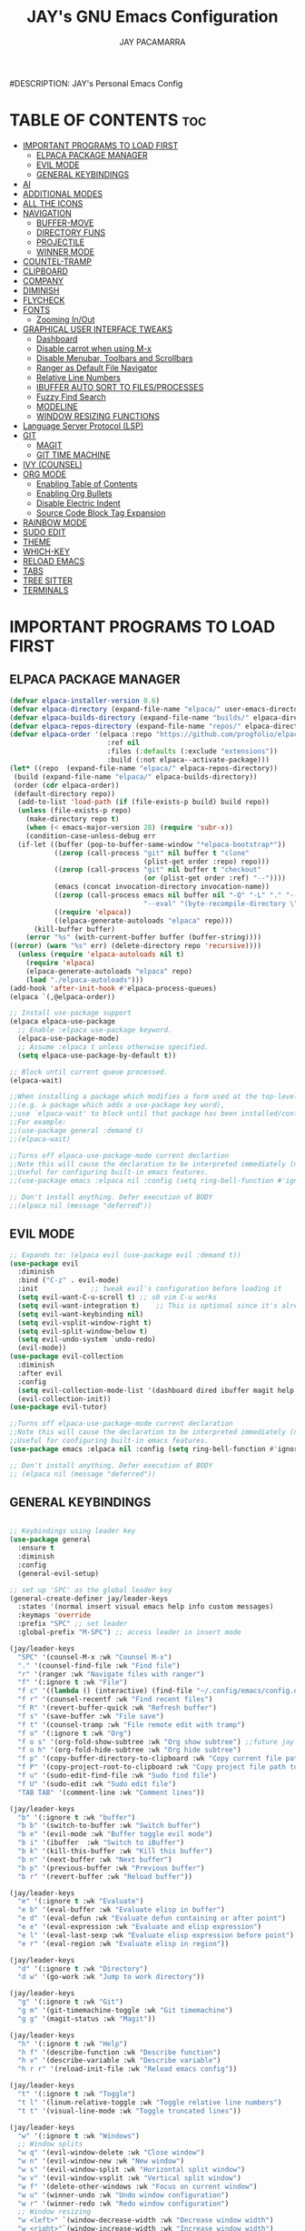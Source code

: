 #+TITLE: JAY's GNU Emacs Configuration
#+AUTHOR: JAY PACAMARRA
#DESCRIPTION: JAY's Personal Emacs Config
#+STARTUP: showeverything
#+OPTIONS: toc:2

* TABLE OF CONTENTS :toc:
- [[#important-programs-to-load-first][IMPORTANT PROGRAMS TO LOAD FIRST]]
  - [[#elpaca-package-manager][ELPACA PACKAGE MANAGER]]
  - [[#evil-mode][EVIL MODE]]
  - [[#general-keybindings][GENERAL KEYBINDINGS]]
- [[#ai][AI]]
- [[#additional-modes][ADDITIONAL MODES]]
- [[#all-the-icons][ALL THE ICONS]]
- [[#navigation][NAVIGATION]]
  - [[#buffer-move][BUFFER-MOVE]]
  - [[#directory-funs][DIRECTORY FUNS]]
  - [[#projectile][PROJECTILE]]
  - [[#winner-mode][WINNER MODE]]
- [[#countel-tramp][COUNTEL-TRAMP]]
- [[#clipboard][CLIPBOARD]]
- [[#company][COMPANY]]
- [[#diminish][DIMINISH]]
- [[#flycheck][FLYCHECK]]
- [[#fonts][FONTS]]
  - [[#zooming-inout][Zooming In/Out]]
- [[#graphical-user-interface-tweaks][GRAPHICAL USER INTERFACE TWEAKS]]
  - [[#dashboard][Dashboard]]
  - [[#disable-carrot-when-using-m-x][Disable carrot when using M-x]]
  - [[#disable-menubar-toolbars-and-scrollbars][Disable Menubar, Toolbars and Scrollbars]]
  - [[#ranger-as-default-file-navigator][Ranger as Default File Navigator]]
  - [[#relative-line-numbers][Relative Line Numbers]]
  - [[#ibuffer-auto-sort-to-filesprocesses][IBUFFER AUTO SORT TO FILES/PROCESSES]]
  - [[#fuzzy-find-search][Fuzzy Find Search]]
  - [[#modeline][MODELINE]]
  - [[#window-resizing-functions][WINDOW RESIZING FUNCTIONS]]
- [[#language-server-protocol-lsp][Language Server Protocol (LSP)]]
- [[#git][GIT]]
  - [[#magit][MAGIT]]
  - [[#git-time-machine][GIT TIME MACHINE]]
- [[#ivy-counsel][IVY (COUNSEL)]]
- [[#org-mode][ORG MODE]]
  - [[#enabling-table-of-contents][Enabling Table of Contents]]
  - [[#enabling-org-bullets][Enabling Org Bullets]]
  - [[#disable-electric-indent][Disable Electric Indent]]
  - [[#source-code-block-tag-expansion][Source Code Block Tag Expansion]]
- [[#rainbow-mode][RAINBOW MODE]]
- [[#sudo-edit][SUDO EDIT]]
- [[#theme][THEME]]
- [[#which-key][WHICH-KEY]]
- [[#reload-emacs][RELOAD EMACS]]
- [[#tabs][TABS]]
- [[#tree-sitter][TREE SITTER]]
- [[#terminals][TERMINALS]]

* IMPORTANT PROGRAMS TO LOAD FIRST
** ELPACA PACKAGE MANAGER
#+begin_src emacs-lisp
  (defvar elpaca-installer-version 0.6)
  (defvar elpaca-directory (expand-file-name "elpaca/" user-emacs-directory))
  (defvar elpaca-builds-directory (expand-file-name "builds/" elpaca-directory))
  (defvar elpaca-repos-directory (expand-file-name "repos/" elpaca-directory))
  (defvar elpaca-order '(elpaca :repo "https://github.com/progfolio/elpaca.git"
                          :ref nil
                          :files (:defaults (:exclude "extensions"))
                          :build (:not elpaca--activate-package)))
  (let* ((repo  (expand-file-name "elpaca/" elpaca-repos-directory))
   (build (expand-file-name "elpaca/" elpaca-builds-directory))
   (order (cdr elpaca-order))
   (default-directory repo))
    (add-to-list 'load-path (if (file-exists-p build) build repo))
    (unless (file-exists-p repo)
      (make-directory repo t)
      (when (< emacs-major-version 28) (require 'subr-x))
      (condition-case-unless-debug err
    (if-let ((buffer (pop-to-buffer-same-window "*elpaca-bootstrap*"))
             ((zerop (call-process "git" nil buffer t "clone"
                                   (plist-get order :repo) repo)))
             ((zerop (call-process "git" nil buffer t "checkout"
                                   (or (plist-get order :ref) "--"))))
             (emacs (concat invocation-directory invocation-name))
             ((zerop (call-process emacs nil buffer nil "-Q" "-L" "." "--batch"
                                   "--eval" "(byte-recompile-directory \".\" 0 'force)")))
             ((require 'elpaca))
             ((elpaca-generate-autoloads "elpaca" repo)))
        (kill-buffer buffer)
      (error "%s" (with-current-buffer buffer (buffer-string))))
  ((error) (warn "%s" err) (delete-directory repo 'recursive))))
    (unless (require 'elpaca-autoloads nil t)
      (require 'elpaca)
      (elpaca-generate-autoloads "elpaca" repo)
      (load "./elpaca-autoloads")))
  (add-hook 'after-init-hook #'elpaca-process-queues)
  (elpaca `(,@elpaca-order))

  ;; Install use-package support
  (elpaca elpaca-use-package
    ;; Enable :elpaca use-package keyword.
    (elpaca-use-package-mode)
    ;; Assume :elpaca t unless otherwise specified.
    (setq elpaca-use-package-by-default t))

  ;; Block until current queue processed.
  (elpaca-wait)

  ;;When installing a package which modifies a form used at the top-level
  ;;(e.g. a package which adds a use-package key word),
  ;;use `elpaca-wait' to block until that package has been installed/configured.
  ;;For example:
  ;;(use-package general :demand t)
  ;;(elpaca-wait)

  ;;Turns off elpaca-use-package-mode current declartion
  ;;Note this will cause the declaration to be interpreted immediately (not deferred).
  ;;Useful for configuring built-in emacs features.
  ;;(use-package emacs :elpaca nil :config (setq ring-bell-function #'ignore))

  ;; Don't install anything. Defer execution of BODY
  ;;(elpaca nil (message "deferred"))

#+end_src

#+RESULTS:

** EVIL MODE
#+begin_src emacs-lisp
;; Expands to: (elpaca evil (use-package evil :demand t))
(use-package evil
  :diminish
  :bind ("C-z" . evil-mode)
  :init				;; tweak evil's configuration before loading it
  (setq evil-want-C-u-scroll t) ;; s0 vim C-u works
  (setq evil-want-integration t)	;; This is optional since it's already set to t by default.
  (setq evil-want-keybinding nil)
  (setq evil-vsplit-window-right t)
  (setq evil-split-window-below t)
  (setq evil-undo-system `undo-redo)
  (evil-mode))
(use-package evil-collection
  :diminish
  :after evil
  :config
  (setq evil-collection-mode-list '(dashboard dired ibuffer magit help vterm))
  (evil-collection-init))
(use-package evil-tutor)

;;Turns off elpaca-use-package-mode current declaration
;;Note this will cause the declaration to be interpreted immediately (not deferred).
;;Useful for configuring built-in emacs features.
(use-package emacs :elpaca nil :config (setq ring-bell-function #'ignore))

;; Don't install anything. Defer execution of BODY
;; (elpaca nil (message "deferred"))
#+end_src

** GENERAL KEYBINDINGS
#+begin_src emacs-lisp

;; Keybindings using leader key
(use-package general
  :ensure t
  :diminish
  :config
  (general-evil-setup)

;; set up 'SPC' as the global leader key
(general-create-definer jay/leader-keys
  :states '(normal insert visual emacs help info custom messages)
  :keymaps 'override
  :prefix "SPC" ;; set leader
  :global-prefix "M-SPC") ;; access leader in insert mode

(jay/leader-keys
  "SPC" '(counsel-M-x :wk "Counsel M-x")
  "." '(counsel-find-file :wk "Find file")
  "r" '(ranger :wk "Navigate files with ranger")
  "f" '(:ignore t :wk "File")
  "f c" '((lambda () (interactive) (find-file "~/.config/emacs/config.org")) :wk "Edit emacs config")
  "f r" '(counsel-recentf :wk "Find recent files")
  "f R" '(revert-buffer-quick :wk "Refresh buffer")
  "f s" '(save-buffer :wk "File save")
  "f t" '(counsel-tramp :wk "File remote edit with tramp")
  "f o" '(:ignore t :wk "Org")
  "f o s" '(org-fold-show-subtree :wk "Org show subtree") ;;future jay make this toggle w TAB
  "f o h" '(org-fold-hide-subtree :wk "Org hide subtree")
  "f p" '(copy-buffer-directory-to-clipboard :wk "Copy current file path to clipboard")
  "f P" '(copy-project-root-to-clipboard :wk "Copy project file path to clipboard")
  "f u" '(sudo-edit-find-file :wk "Sudo find file")
  "f U" '(sudo-edit :wk "Sudo edit file")
  "TAB TAB" '(comment-line :wk "Comment lines"))

(jay/leader-keys
  "b" '(:ignore t :wk "buffer")
  "b b" '(switch-to-buffer :wk "Switch buffer")
  "b e" '(evil-mode :wk "Buffer toggle evil mode")
  "b i" '(ibuffer  :wk "Switch to iBuffer")
  "b k" '(kill-this-buffer :wk "Kill this buffer")
  "b n" '(next-buffer :wk "Next buffer")
  "b p" '(previous-buffer :wk "Previous buffer")
  "b r" '(revert-buffer :wk "Reload buffer"))

(jay/leader-keys
  "e" '(:ignore t :wk "Evaluate")    
  "e b" '(eval-buffer :wk "Evaluate elisp in buffer")
  "e d" '(eval-defun :wk "Evaluate defun containing or after point")
  "e e" '(eval-expression :wk "Evaluate and elisp expression")
  "e l" '(eval-last-sexp :wk "Evaluate elisp expression before point")
  "e r" '(eval-region :wk "Evaluate elisp in region")) 

(jay/leader-keys
  "d" '(:ignore t :wk "Directory")
  "d w" '(go-work :wk "Jump to work directory"))

(jay/leader-keys
  "g" '(:ignore t :wk "Git")
  "g m" '(git-timemachine-toggle :wk "Git timemachine")
  "g g" '(magit-status :wk "Magit"))

(jay/leader-keys
  "h" '(:ignore t :wk "Help")
  "h f" '(describe-function :wk "Describe function")
  "h v" '(describe-variable :wk "Describe variable")
  "h r r" '(reload-init-file :wk "Reload emacs config"))

(jay/leader-keys
  "t" '(:ignore t :wk "Toggle")
  "t l" '(linum-relative-toggle :wk "Toggle relative line numbers")
  "t t" '(visual-line-mode :wk "Toggle truncated lines"))

(jay/leader-keys
  "w" '(:ignore t :wk "Windows")
  ;; Window splits
  "w q" '(evil-window-delete :wk "Close window")
  "w n" '(evil-window-new :wk "New window")
  "w s" '(evil-window-split :wk "Horizontal split window")
  "w v" '(evil-window-vsplit :wk "Vertical split window")
  "w f" '(delete-other-windows :wk "Focus on current window")
  "w u" '(winner-undo :wk "Undo window configuration")
  "w r" '(winner-redo :wk "Redo window configuration")
  ;; Window resizing
  "w <left>" `(window-decrease-width :wk "Decrease window width") 
  "w <right>"`(window-increase-width :wk "Increase window width") 
  "w <down>" `(window-decrease-height :wk "Decrease window height") 
  "w <up>"   `(window-increase-height :wk "Increase window height") 
  ;; Window motions
  "w h" '(evil-window-left :wk "Window left")
  "w j" '(evil-window-down :wk "Window down")
  "w k" '(evil-window-up :wk "Window up")
  "w l" '(evil-window-right :wk "Window right")
  "w w" '(evil-window-next :wk "Goto next window")
  ;; Move Windows
  "w H" '(buf-move-left :wk "Buffer move left")
  "w J" '(buf-move-down :wk "Buffer move down")
  "w K" '(buf-move-up :wk "Buffer move up")
  "w L" '(buf-move-right :wk "Buffer move right"))

(jay/leader-keys
  "s" '(:ignore t :wk "Searching")
  ;; Searching
  "s b" '(swiper :wk "Search buffer")
  "s f" '(fzf-find-file :wk "Search file")
  "s p" '(counsel-git-grep :wk "Search project"))

(jay/leader-keys
  "o" '(:ignore t :wk "Open")    
  ;; Opening
  "o c" '(chatgpt-shell :wk "Open chatgpt shell")
  "o p" '(org-open-at-point :wk "Open org link")
  "o s" '(scratch-buffer :wk "Open scratch buffer")
  "o t" '(vterm-toggle-cd :wk "Open terminal"))
)

#+end_src

* AI
CHATGPT
#+begin_src emacs-lisp
(use-package chatgpt-shell
  :ensure t
  :config
    (setq chatgpt-shell-model-version 8)) ;; gpt-3.5-turbo
(setq chatgpt-shell-openai-key "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")
#+end_src

* ADDITIONAL MODES
#+begin_src emacs-lisp
(use-package cmake-mode)
#+end_src

* ALL THE ICONS
This is an icon set that can be used with dashboard, dired, ibuffer and other Emacs programs.
  
#+begin_src emacs-lisp
(use-package all-the-icons
  :ensure t
  :if (display-graphic-p))

(use-package all-the-icons-dired
  :hook (dired-mode . (lambda () (all-the-icons-dired-mode t))))
#+end_src

* NAVIGATION
** BUFFER-MOVE
Creating some functions to allow us to easily move windows (splits) around.  The following block of code was taken from buffer-move.el found on the EmacsWiki:
https://www.emacswiki.org/emacs/buffer-move.el

#+begin_src emacs-lisp
(require 'windmove)

;;;###autoload
(defun buf-move-up ()
  "Swap the current buffer and the buffer above the split.
If there is no split, ie now window above the current one, an
error is signaled."
;;  "Switches between the current buffer, and the buffer above the
;;  split, if possible."
  (interactive)
  (let* ((other-win (windmove-find-other-window 'up))
	 (buf-this-buf (window-buffer (selected-window))))
    (if (null other-win)
        (error "No window above this one")
      ;; swap top with this one
      (set-window-buffer (selected-window) (window-buffer other-win))
      ;; move this one to top
      (set-window-buffer other-win buf-this-buf)
      (select-window other-win))))

;;;###autoload
(defun buf-move-down ()
"Swap the current buffer and the buffer under the split.
If there is no split, ie now window under the current one, an
error is signaled."
  (interactive)
  (let* ((other-win (windmove-find-other-window 'down))
	 (buf-this-buf (window-buffer (selected-window))))
    (if (or (null other-win) 
            (string-match "^ \\*Minibuf" (buffer-name (window-buffer other-win))))
        (error "No window under this one")
      ;; swap top with this one
      (set-window-buffer (selected-window) (window-buffer other-win))
      ;; move this one to top
      (set-window-buffer other-win buf-this-buf)
      (select-window other-win))))

;;;###autoload
(defun buf-move-left ()
"Swap the current buffer and the buffer on the left of the split.
If there is no split, ie now window on the left of the current
one, an error is signaled."
  (interactive)
  (let* ((other-win (windmove-find-other-window 'left))
	 (buf-this-buf (window-buffer (selected-window))))
    (if (null other-win)
        (error "No left split")
      ;; swap top with this one
      (set-window-buffer (selected-window) (window-buffer other-win))
      ;; move this one to top
      (set-window-buffer other-win buf-this-buf)
      (select-window other-win))))

;;;###autoload
(defun buf-move-right ()
"Swap the current buffer and the buffer on the right of the split.
If there is no split, ie now window on the right of the current
one, an error is signaled."
  (interactive)
  (let* ((other-win (windmove-find-other-window 'right))
	 (buf-this-buf (window-buffer (selected-window))))
    (if (null other-win)
        (error "No right split")
      ;; swap top with this one
      (set-window-buffer (selected-window) (window-buffer other-win))
      ;; move this one to top
      (set-window-buffer other-win buf-this-buf)
      (select-window other-win))))
#+end_src

** DIRECTORY FUNS
#+begin_src emacs-lisp
(defun go-work()
  "GO to work directory"
  (interactive)
  (dired "~/work/"))
#+end_src

#+RESULTS:
: go-work

** PROJECTILE
#+begin_src emacs-lisp
(use-package projectile
  :diminish
  :init
    (projectile-mode t))
#+end_src

** WINNER MODE
A global minor mode that allows you to undo or redo window configurations
#+begin_src emacs-lisp
(winner-mode 1)
#+end_src

* COUNTEL-TRAMP
#+begin_src emacs-lisp
(use-package counsel-tramp)
;;custom ssh connections
(setq counsel-tramp-custom-connections '(
;; add custom connections here
"/ssh:dev@10.100.0.8:~/"
"/ssh:dev@10.100.0.10:~/"
"/ssh:dev@10.100.0.53:~/"
"/ssh:dev@10.100.0.60:~/"
))
#+end_src

* CLIPBOARD
Copy directory of current buffer to clipboard
#+begin_src emacs-lisp
(defun copy-buffer-directory-to-clipboard ()
  "Copy the directory of the current buffer to the clipboard."
  (interactive)
  (let ((directory (file-name-directory (or buffer-file-name default-directory))))
    (kill-new directory)
    (message "Directory copied to clipboard: %s" directory)))
#+end_src

Copy directory of project root to clipboard
#+begin_src emacs-lisp
(defun copy-project-root-to-clipboard ()
  "Copy the root directory of the current project to the clipboard."
  (interactive)
  (when-let ((project-root (projectile-project-root)))
    (kill-new project-root)
    (message "Project root directory copied to clipboard: %s" project-root)))
#+end_src

* COMPANY
[[https://company-mode.github.io/][Company]] is a text completion framework for Emacs. The name stands for "complete anything".  Completion will start automatically after you type a few letters. Use M-n and M-p to select, <return> to complete or <tab> to complete the common 

#+begin_src emacs-lisp
(use-package company
  :defer 2
  :diminish
  :custom
  (company-begin-commands '(self-insert-command))
  (company-idle-delay .1)
  (company-minimum-prefix-length 2)
  (company-show-numbers t)
  (company-tooltip-align-annotations 't)
  (global-company-mode t))

;;(use-package company-box
;;  :after company
;;  :diminish
;;  :hook (company-mode . company-box-mode))
#+end_src

* DIMINISH
This package implements hiding or abbreviation of the modeline displays (lighters) of minor-modes.  With this package installed, you can add ':diminish' to any use-package block to hide that particular mode in the modeline.

#+begin_src emacs-lisp
(use-package diminish
 :diminish abbrev-mode
 :diminish org-indent-mode
 :diminish apheleia-mode
 :diminish auto-revert-mode
 :diminish hungry-delete-mode
 :diminish hungry-delete
 :diminish lisp-interaction-mode
 :diminish visual-line-mode
 :diminish subword-mode
 :diminish auto-fill-function)
#+end_src

* FLYCHECK
Install =luacheck= from your Linux distro's repositories for flycheck to work correctly with lua files.  Install =python-pylint= for flycheck to work with python files.  Haskell works with flycheck as long as =haskell-ghc= or =haskell-stack-ghc= is installed.  For more information on language support for flycheck, [[https://www.flycheck.org/en/latest/languages.html][read this]].

#+begin_src emacs-lisp
(use-package flycheck
  :ensure t
  :defer t
  :diminish
  :init (global-flycheck-mode))
#+end_src

* FONTS
#+begin_src emacs-lisp
  ;; Defining the various fonts that Emacs will use.
  (set-face-attribute 'default nil
    :font "Roboto Mono-12"
    :height 110
    :weight 'medium)
  (set-face-attribute 'variable-pitch nil
    :font "Roboto Mono-12"
    :height 110
    :weight 'medium)
  (set-face-attribute 'fixed-pitch nil
    :font "Roboto Mono-12"
    :height 110
    :weight 'medium)
  ;; Makes commented text and keywords italics.
  ;; This is working in emacsclient but not emacs.
  ;; Your font must have an italic face available.
  (set-face-attribute 'font-lock-comment-face nil
    :slant 'italic)
  (set-face-attribute 'font-lock-keyword-face nil
    :slant 'italic)

  ;; This sets the default font on all graphical frames created after restarting Emacs.
  ;; Does the same thing as 'set-face-attribute default' above, but emacsclient fonts
  ;; are not right unless I also add this method of setting the default font.
  (add-to-list 'default-frame-alist '(font . "Roboto Mono-12"))

  ;; Uncomment the following line if line spacing needs adjusting.
  ;; (setq-default line-spacing 0.1)

#+end_src

** Zooming In/Out
You can use the bindings CTRL plus =/- for zooming in/out.  You can also use CTRL plus the mouse wheel for zooming in/out.

#+begin_src emacs-lisp
(global-set-key (kbd "C-=") 'text-scale-increase)
(global-set-key (kbd "C--") 'text-scale-decrease)
(global-set-key (kbd "<C-wheel-up>") 'text-scale-increase)
(global-set-key (kbd "<C-wheel-down>") 'text-scale-decrease)
#+end_src

* GRAPHICAL USER INTERFACE TWEAKS
Let's make GNU Emacs look a little better.

** Dashboard
#+begin_src emacs-lisp
(use-package dashboard
  :ensure t 
  :init
  (setq initial-buffer-choice 'dashboard-open)
  (setq dashboard-set-heading-icons t)
  (setq dashboard-set-file-icons t)
  (setq dashboard-banner-logo-title "Build robots or go home")
  ;;(setq dashboard-startup-banner 'logo) ;; use standard emacs logo as banner
  (setq dashboard-startup-banner "/home/jay/.config/emacs/logo/sai_logo_v2.png")  ;; use custom image as banner
  (setq dashboard-center-content nil) ;; set to 't' for centered content
  (setq dashboard-items '((recents . 5)
                          (agenda . 5 )
                          (bookmarks . 3)
                          (projects . 3)
                          (registers . 3)))
  :custom
  (dashboard-modify-heading-icons '((recents . "file-text")
                                    (bookmarks . "book")))
  :config
  (dashboard-setup-startup-hook))
#+end_src

** Disable carrot when using M-x
#+begin_src emacs-lisp
(setq ivy-initial-inputs-alist nil)
#+end_src

** Disable Menubar, Toolbars and Scrollbars
#+begin_src emacs-lisp
(menu-bar-mode -1)
(tool-bar-mode -1)
(scroll-bar-mode -1)
#+end_src

** Ranger as Default File Navigator
#+begin_src emacs-lisp
(use-package ranger
  :diminish
  :config
  (setq ranger-preview-file t)
  (setq ranger-width-preview 0.40)
  (setq ranger-parent-depth 1)
  (setq ranger-width-parents 0.20))
#+end_src

** Relative Line Numbers
#+begin_src emacs-lisp
(use-package linum-relative
  :diminish
  :init 
    (linum-relative-global-mode)
    (add-hook 'dashboard-mode-hook (lambda () (linum-relative-mode 0))))

#+end_src

** IBUFFER AUTO SORT TO FILES/PROCESSES
#+begin_src emacs-lisp
(setq ibuffer-default-sorting-mode "filename/process")
(add-hook 'ibuffer-hook 'ibuffer-invert-sorting)
#+end_src

** Fuzzy Find Search
#+begin_src emacs-lisp
;; add fzf to emacs exec-path
(add-to-list 'exec-path "/usr/local/bin")
(use-package fzf)
#+end_src

** MODELINE
#+begin_src emacs-lisp
(use-package telephone-line
  :config
    (setq telephone-line-lhs
        '((evil   . (telephone-line-evil-tag-segment))
            (accent . (telephone-line-vc-segment
                    telephone-line-erc-modified-channels-segment
                    telephone-line-process-segment))
            (nil    . (telephone-line-minor-mode-segment
                    telephone-line-buffer-segment))))
    (setq telephone-line-rhs
        '((nil    . (telephone-line-misc-info-segment))
            (accent . (telephone-line-major-mode-segment))
            (evil   . (telephone-line-airline-position-segment))))
  :init
    (telephone-line-mode 1))
#+end_src

** WINDOW RESIZING FUNCTIONS
#+begin_src emacs-lisp
(defun window-decrease-width()
  "Decrease window width"
  (interactive)
  (evil-window-decrease-width 5))

(defun window-increase-width()
  "Increase window width"
  (interactive)
  (evil-window-increase-width 5))

(defun window-decrease-height()
  "Decrease window height"
  (interactive)
  (evil-window-decrease-height 5))

(defun window-increase-height()
  "Increase window height"
  (interactive)
  (evil-window-increase-height 5))

#+end_src
* Language Server Protocol (LSP)
#+begin_src emacs-lisp
(use-package lsp-mode
  :diminish
  :init
  ;; set prefix for lsp-command-keymap (few alternatives - "C-l", "C-c l")
  (setq lsp-keymap-prefix "C-c l")
  (setq lsp-headerline-breadcrumb-enable nil)
  (setq lsp-enable-on-type-formatting nil)
  :hook (;; replace XXX-mode with concrete major-mode(e. g. python-mode)
         (c-mode . lsp)
         (c-ts-mode . lsp)
         (c-or-c++-ts-mode . lsp)
         (c++-mode . lsp)
         (python . lsp)
         (make . lsp)
         ;; if you want which-key integration
         (lsp-mode . lsp-enable-which-key-integration))
  :commands lsp)
;; if you are ivy user
(use-package lsp-ivy :commands lsp-ivy-workspace-symbol)
(use-package lsp-treemacs :commands lsp-treemacs-errors-list)
#+end_src

#+RESULTS:

* GIT
** MAGIT
A git manager for the emacs user
#+begin_src emacs-lisp
(use-package magit)
#+end_src

** GIT TIME MACHINE
#+begin_src emacs-lisp
(use-package git-timemachine)
#+end_src

* IVY (COUNSEL)
Ivy, a generic completion mechanism for Emacs.
Counsel, a collection of Ivy-enhanced versions of common Emacs commands.
Ivy-rich allows us to add descriptions alongside the commands in M-x.

#+begin_src emacs-lisp
(use-package counsel
  :after ivy
  :diminish
  :config (counsel-mode))

(use-package ivy
  :diminish
  :custom
  (setq ivy-use-virtual-buffers t)
  (setq ivy-count-format "(%d/%d) ")
  (setq enable-recursive-minibuffers t)
  (setq swiper-include-line-number-in-search t)
  :config
  (ivy-mode))

(use-package all-the-icons-ivy-rich
  :ensure t
  :init (all-the-icons-ivy-rich-mode 1))

(use-package ivy-rich
  :diminish
  :after ivy
  :ensure t
  :init (ivy-rich-mode 1) ;; this gets us descriptions in M-x.
  :custom
  (ivy-virtual-abbreviate 'full
   ivy-rich-switch-buffer-align-virtual-buffer t
   ivy-rich-path-style 'abbrev)
  :config
  (ivy-set-display-transformer 'ivy-switch-buffer
                               'ivy-rich-switch-buffer-transformer))

#+end_src

* ORG MODE
** Enabling Table of Contents
#+begin_src emacs-lisp
  (use-package toc-org
      :commands toc-org-enable
      :init (add-hook 'org-mode-hook 'toc-org-enable))
#+end_src

** Enabling Org Bullets
Org-bullets gives us attractive bullets rather than asterisks.

#+begin_src emacs-lisp
(add-hook 'org-mode-hook 'org-indent-mode)
(use-package org-bullets)
(add-hook 'org-mode-hook (lambda () (org-bullets-mode 1)))
#+end_src

#+begin_src emacs-lisp
(use-package org-autolist
  :hook (org-mode . org-autolist-mode))
#+end_src

** Disable Electric Indent
Org mode source blocks have some really weird and annoying default indentation behavior.  I think this has to do with electric-indent-mode, which is turned on by default in Emacs.  So let's turn it OFF!

#+begin_src emacs-lisp
(setq org-edit-src-content-indentation 0)
#+end_src

#+RESULTS:

** Source Code Block Tag Expansion
Org-tempo is not a separate package but a module within org that can be enabled.  Org-tempo allows for '<s' followed by TAB to expand to a begin_src tag.  Other expansions available include:

| Typing the below + TAB | Expands to ...                          |
|------------------------+-----------------------------------------|
| <a                     | '#+BEGIN_EXPORT ascii' … '#+END_EXPORT  |
| <c                     | '#+BEGIN_CENTER' … '#+END_CENTER'       |
| <C                     | '#+BEGIN_COMMENT' … '#+END_COMMENT'     |
| <e                     | '#+BEGIN_EXAMPLE' … '#+END_EXAMPLE'     |
| <E                     | '#+BEGIN_EXPORT' … '#+END_EXPORT'       |
| <h                     | '#+BEGIN_EXPORT html' … '#+END_EXPORT'  |
| <l                     | '#+BEGIN_EXPORT latex' … '#+END_EXPORT' |
| <q                     | '#+BEGIN_QUOTE' … '#+END_QUOTE'         |
| <s                     | '#+BEGIN_SRC' … '#+END_SRC'             |
| <v                     | '#+BEGIN_VERSE' … '#+END_VERSE'         |
#+begin_src emacs-lisp 
(require 'org-tempo)
#+end_src

* RAINBOW MODE
Display the actual color as a background for any hex color value (ex. #ffffff).  The code block below enables rainbow-mode in all programming modes (prog-mode) as well as org-mode, which is why rainbow works in this document.  

#+begin_src emacs-lisp
(use-package rainbow-mode
  :diminish
  :hook 
  ((org-mode prog-mode) . rainbow-mode))
#+end_src

* SUDO EDIT
[[https://github.com/nflath/sudo-edit][sudo-edit]] gives us the ability to open files with sudo privileges or switch over to editing with sudo privileges if we initially opened the file without such privileges.

#+begin_src emacs-lisp
(use-package sudo-edit)
#+end_src

* THEME
The first of the two lines below designates the directory where will place all of our themes.  The second line loads our chosen theme which is *dtmacs*, a theme that I created with the help of the [[https://emacsfodder.github.io/emacs-theme-editor/][Emacs Theme Editor]].

#+begin_src emacs-lisp
(add-to-list 'custom-theme-load-path "~/.config/emacs/themes/")
(load-theme 'jay t)
;;(load-theme 'dtmacs t)
;;(load-theme 'timu-caribbean t)
#+end_src

#+RESULTS:
: t

* WHICH-KEY
#+begin_src emacs-lisp
(use-package which-key
  :diminish
  :init
    (which-key-mode 1)
  :config
  (setq which-key-side-window-location 'bottom
        which-key-sort-order #'which-key-key-order
        which-key-sort-uppercase-first nil
        which-key-add-column-padding 1
        which-key-max-display-columns 3
        which-key-min-display-lines 8
        which-key-side-window-slot -10
        which-key-side-window-max-height 0.25
        which-key-idle-delay 0.8
        which-key-max-description-length 100
        which-key-allow-imprecise-window-fit t
        which-key-separator " → " ))
#+end_src

* RELOAD EMACS
This is just an example of how to create a simple function in Emacs.  Use this function to reload Emacs after adding changes to the config.  Yes, I am loading the user-init-file twice in this function, which is a hack because for some reason, just loading the user-init-file once does not work properly.

#+begin_src emacs-lisp
(defun reload-init-file ()
  (interactive)
  (load-file user-init-file)
  (load-file user-init-file))
#+end_src

* TABS
#+begin_src emacs-lisp
(setq-default tab-width 4)
(setq-default indent-tabs-mode nil)
#+end_src

* TREE SITTER
;; tree sitter from emacs build
#+begin_src emacs-lisp
(global-font-lock-mode t)
(setq font-lock-maximum-decoration t)
(setq treesit-extra-load-path '(~/.config/emacs/tree-sitter))
(setq major-mode-remap-alist
 '((yaml-mode . yaml-ts-mode)
   (c-mode . c-or-c++-ts-mode)
   (cmake-mode . cmake-ts-mode)
   (cpp-mode . c-or-c++-ts-mode)))
(setq treesit-language-source-alist
      '((c "https://github.com/tree-sitter/tree-sitter-c.git")
        (cmake "https://github.com/uyha/tree-sitter-cmake.git")
        (yaml "https://github.com/ikatyang/tree-sitter-yaml")
        (cpp "https://github.com/tree-sitter/tree-sitter-cpp.git")))
(setq treesit-font-lock-level 4)
#+end_src

#+RESULTS:
: 4


* TERMINALS
#+begin_src emacs-lisp
(use-package vterm)
(use-package vterm-toggle)
(setq vterm-toggle-fullscreen-p nil)
(setq vterm-toggle-reset-window-configration-after-exit t)
(setq vterm-toggle-hide-method 'reset-window-configration)
(setq vterm-toggle-fullscreen-p nil)
(add-to-list 'display-buffer-alist
             '((lambda (buffer-or-name _)
                   (let ((buffer (get-buffer buffer-or-name)))
                     (with-current-buffer buffer
                       (or (equal major-mode 'vterm-mode)
                           (string-prefix-p vterm-buffer-name (buffer-name buffer))))))
                (display-buffer-reuse-window display-buffer-at-bottom)
                ;;(display-buffer-reuse-window display-buffer-in-direction)
                ;;display-buffer-in-direction/direction/dedicated is added in emacs27
                ;;(direction . bottom)
                ;;(dedicated . t) ;dedicated is supported in emacs27
                (reusable-frames . visible)
                (window-height . 0.3)))
#+end_src
